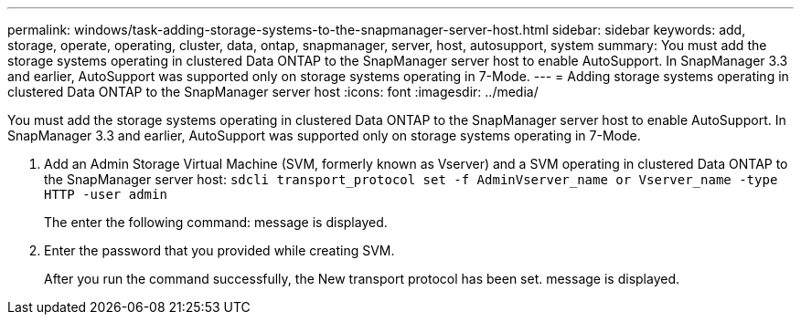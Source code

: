 ---
permalink: windows/task-adding-storage-systems-to-the-snapmanager-server-host.html
sidebar: sidebar
keywords: add, storage, operate, operating, cluster, data, ontap, snapmanager, server, host, autosupport, system
summary: You must add the storage systems operating in clustered Data ONTAP to the SnapManager server host to enable AutoSupport. In SnapManager 3.3 and earlier, AutoSupport was supported only on storage systems operating in 7-Mode.
---
= Adding storage systems operating in clustered Data ONTAP to the SnapManager server host
:icons: font
:imagesdir: ../media/

[.lead]
You must add the storage systems operating in clustered Data ONTAP to the SnapManager server host to enable AutoSupport. In SnapManager 3.3 and earlier, AutoSupport was supported only on storage systems operating in 7-Mode.

. Add an Admin Storage Virtual Machine (SVM, formerly known as Vserver) and a SVM operating in clustered Data ONTAP to the SnapManager server host: `sdcli transport_protocol set -f AdminVserver_name or Vserver_name -type HTTP -user admin`
+
The enter the following command: message is displayed.

. Enter the password that you provided while creating SVM.
+
After you run the command successfully, the New transport protocol has been set. message is displayed.

